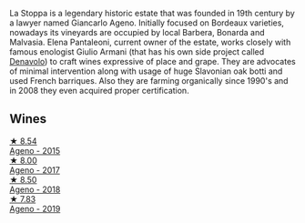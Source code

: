 La Stoppa is a legendary historic estate that was founded in 19th century by a lawyer named Giancarlo Ageno. Initially focused on Bordeaux varieties, nowadays its vineyards are occupied by local Barbera, Bonarda and Malvasia. Elena Pantaleoni, current owner of the estate, works closely with famous enologist Giulio Armani (that has his own side project called [[barberry:/producers/53e31c1f-70b3-4504-897d-fe020167f48c][Denavolo]]) to craft wines expressive of place and grape. They are advocates of minimal intervention along with usage of huge Slavonian oak botti and used French barriques. Also they are farming organically since 1990's and in 2008 they even acquired proper certification.

** Wines

#+begin_export html
<div class="flex-container">
  <a class="flex-item flex-item-left" href="/wines/1f4e920e-bfd4-4624-8445-fa8480962c17.html">
    <img class="flex-bottle" src="/images/1f/4e920e-bfd4-4624-8445-fa8480962c17/2020-07-08-15-18-08-FA5501DC-36EF-4CFB-84E3-76F376FADE8A-1-105-c.webp"></img>
    <section class="h text-small text-lighter">★ 8.54</section>
    <section class="h text-bolder">Ageno - 2015</section>
  </a>

  <a class="flex-item flex-item-right" href="/wines/f72778c8-5571-403e-a386-20cffdbf1459.html">
    <img class="flex-bottle" src="/images/f7/2778c8-5571-403e-a386-20cffdbf1459/2020-10-13-08-41-17-A9F57A48-9501-45C1-A0ED-6F37E305B38C-1-105-c.webp"></img>
    <section class="h text-small text-lighter">★ 8.00</section>
    <section class="h text-bolder">Ageno - 2017</section>
  </a>

  <a class="flex-item flex-item-left" href="/wines/300f65a6-f3a7-413d-8e8f-4b06abb5f11d.html">
    <img class="flex-bottle" src="/images/30/0f65a6-f3a7-413d-8e8f-4b06abb5f11d/2022-07-21-07-25-15-A4CFA21A-346D-4FEC-8702-7CF7A154CE73-1-105-c.webp"></img>
    <section class="h text-small text-lighter">★ 8.50</section>
    <section class="h text-bolder">Ageno - 2018</section>
  </a>

  <a class="flex-item flex-item-right" href="/wines/d760ef98-0e8f-457e-8e0c-d102169fe4bd.html">
    <img class="flex-bottle" src="/images/d7/60ef98-0e8f-457e-8e0c-d102169fe4bd/2021-05-26-08-28-17-4F28832C-5C44-4CE8-964E-CCFB81AEED26-1-105-c.webp"></img>
    <section class="h text-small text-lighter">★ 7.83</section>
    <section class="h text-bolder">Ageno - 2019</section>
  </a>

</div>
#+end_export
